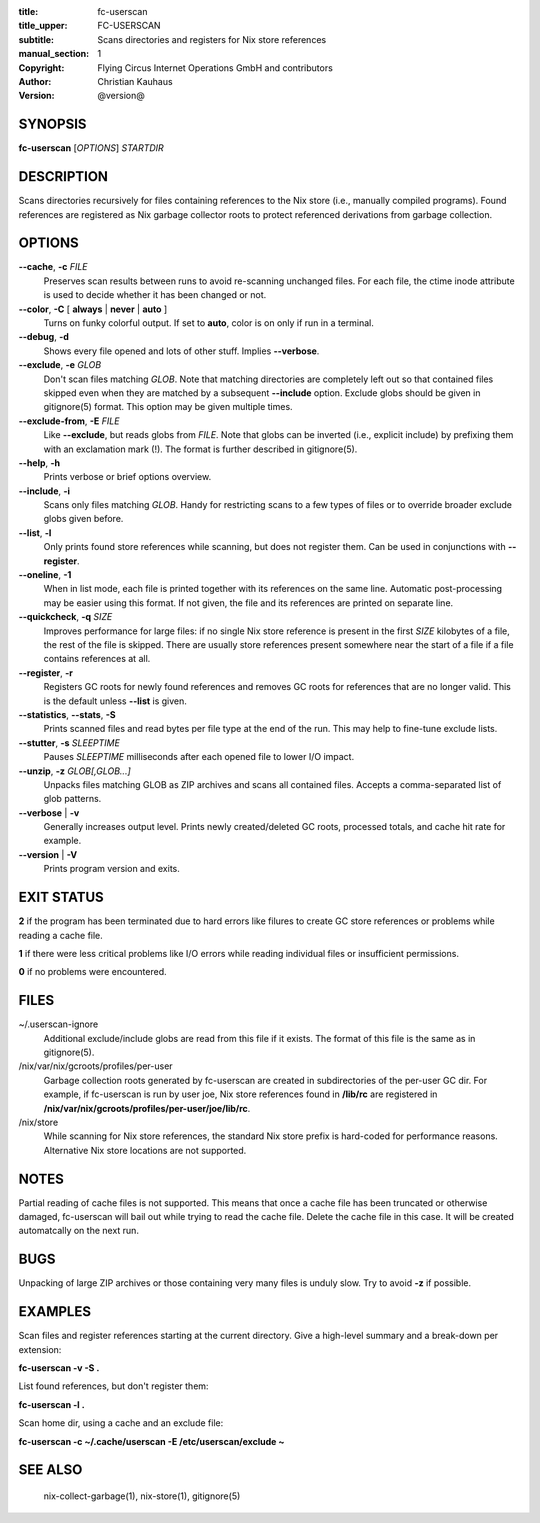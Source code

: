 :title: fc-userscan
:title_upper: FC-USERSCAN
:subtitle: Scans directories and registers for Nix store references
:manual_section: 1
:copyright: Flying Circus Internet Operations GmbH and contributors
:author: Christian Kauhaus
:version: @version@

SYNOPSIS
========

**fc-userscan** [*OPTIONS*] *STARTDIR*


DESCRIPTION
===========

Scans directories recursively for files containing references to the Nix store
(i.e., manually compiled programs). Found references are registered as Nix
garbage collector roots to protect referenced derivations from garbage
collection.


OPTIONS
=======

**--cache**, **-c** *FILE*
    Preserves scan results between runs to avoid re-scanning unchanged files.
    For each file, the ctime inode attribute is used to decide whether it has
    been changed or not.

**--color**, **-C** [ **always** | **never** | **auto** ]
    Turns on funky colorful output. If set to **auto**, color is on only if run
    in a terminal.

**--debug**, **-d**
    Shows every file opened and lots of other stuff. Implies **--verbose**.

**--exclude**, **-e** *GLOB*
    Don't scan files matching *GLOB*. Note that matching directories are
    completely left out so that contained files skipped even when they are
    matched by a subsequent **--include** option. Exclude globs should be given
    in gitignore(5) format. This option may be given multiple times.

**--exclude-from**, **-E** *FILE*
    Like **--exclude**, but reads globs from *FILE*. Note that globs can be
    inverted (i.e., explicit include) by prefixing them with an exclamation mark
    (!). The format is further described in gitignore(5).

**--help**, **-h**
    Prints verbose or brief options overview.

**--include**, **-i**
    Scans only files matching *GLOB*. Handy for restricting scans to a few types
    of files or to override broader exclude globs given before.

**--list**, **-l**
    Only prints found store references while scanning, but does not register
    them. Can be used in conjunctions with **--register**.

**--oneline**, **-1**
    When in list mode, each file is printed together with its references on the
    same line. Automatic post-processing may be easier using this format.
    If not given, the file and its references are printed on separate line.

**--quickcheck**, **-q** *SIZE*
    Improves performance for large files: if no single Nix store reference is
    present in the first *SIZE* kilobytes of a file, the rest of the file is
    skipped. There are usually store references present somewhere near the start
    of a file if a file contains references at all.

**--register**, **-r**
    Registers GC roots for newly found references and removes GC roots for
    references that are no longer valid. This is the default unless **--list**
    is given.

**--statistics**, **--stats**, **-S**
    Prints scanned files and read bytes per file type at the end of the run.
    This may help to fine-tune exclude lists.

**--stutter**, **-s** *SLEEPTIME*
    Pauses *SLEEPTIME* milliseconds after each opened file to lower I/O impact.

**--unzip**, **-z** *GLOB[,GLOB...]*
    Unpacks files matching GLOB as ZIP archives and scans all contained
    files. Accepts a comma-separated list of glob patterns.

**--verbose** | **-v**
    Generally increases output level. Prints newly created/deleted GC roots,
    processed totals, and cache hit rate for example.

**--version** | **-V**
    Prints program version and exits.


EXIT STATUS
===========

**2** if the program has been terminated due to hard errors like filures to
create GC store references or problems while reading a cache file.

**1** if there were less critical problems like I/O errors while reading
individual files or insufficient permissions.

**0** if no problems were encountered.


FILES
=====

~/.userscan-ignore
    Additional exclude/include globs are read from this file if it exists. The
    format of this file is the same as in gitignore(5).

/nix/var/nix/gcroots/profiles/per-user
    Garbage collection roots generated by fc-userscan are created in
    subdirectories of the per-user GC dir. For example, if fc-userscan is run by
    user joe, Nix store references found in **/lib/rc** are registered in
    **/nix/var/nix/gcroots/profiles/per-user/joe/lib/rc**.

/nix/store
    While scanning for Nix store references, the standard Nix store prefix is
    hard-coded for performance reasons. Alternative Nix store locations are not
    supported.


NOTES
=====

Partial reading of cache files is not supported. This means that once a cache
file has been truncated or otherwise damaged, fc-userscan will bail out while
trying to read the cache file. Delete the cache file in this case. It will be
created automatcally on the next run.


BUGS
====

Unpacking of large ZIP archives or those containing very many files is unduly
slow. Try to avoid **-z** if possible.


EXAMPLES
========

Scan files and register references starting at the current directory. Give a
high-level summary and a break-down per extension:

**fc-userscan -v -S .**

List found references, but don't register them:

**fc-userscan -l .**

Scan home dir, using a cache and an exclude file:

**fc-userscan -c ~/.cache/userscan -E /etc/userscan/exclude ~**


SEE ALSO
========

    nix-collect-garbage(1), nix-store(1), gitignore(5)
